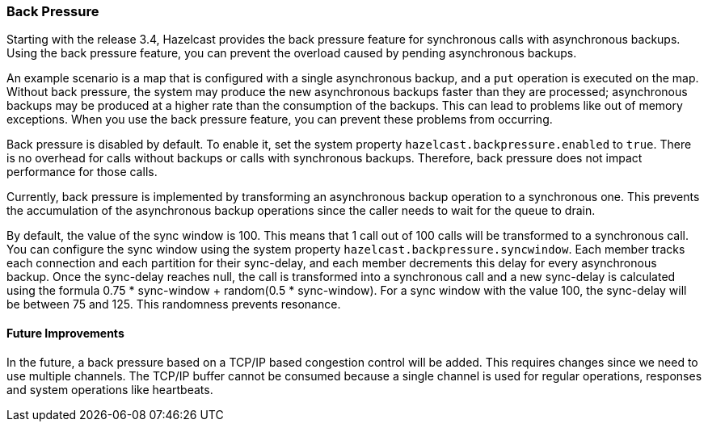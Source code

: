 
[[back-pressure]]
=== Back Pressure

Starting with the release 3.4, Hazelcast provides the back pressure feature for synchronous calls with asynchronous backups. Using the back pressure feature, you can prevent the overload caused by pending asynchronous backups. 

An example scenario is a map that is configured with a single
asynchronous backup, and a `put` operation is executed on the map. Without back pressure, the system may produce the new asynchronous backups faster than they are processed; asynchronous backups may be produced at a higher rate than the consumption of the backups. This can
lead to problems like out of memory exceptions. When you use the back pressure feature, you can prevent these problems from occurring.

Back pressure is disabled by default. To enable it, set the system property
`hazelcast.backpressure.enabled` to `true`. There is no overhead for calls without backups or calls with synchronous backups. Therefore, back pressure does not impact performance for those calls.

Currently, back pressure is implemented by transforming an asynchronous backup operation to a synchronous one. This prevents the accumulation
of the asynchronous backup operations since the caller needs to wait for the queue to drain.

By default, the value of the sync window is 100. This means that 1 call out of 100 calls will be transformed to a synchronous call. You can configure the sync window
using the system property `hazelcast.backpressure.syncwindow`. Each member tracks each connection and each partition for their
sync-delay, and each member decrements this delay for every asynchronous backup. Once the sync-delay reaches null, the call is transformed into a synchronous call and a new sync-delay is calculated using the formula 0.75 * sync-window + random(0.5 * sync-window). For a sync window with the value 100, the sync-delay will be between
75 and 125. This randomness prevents resonance.

[[future-improvements]]
==== Future Improvements

In the future, a back pressure based on a TCP/IP based congestion control will be added. This requires changes since we need
to use multiple channels. The TCP/IP buffer cannot be consumed because a single channel is used for regular operations,
responses and system operations like heartbeats.



